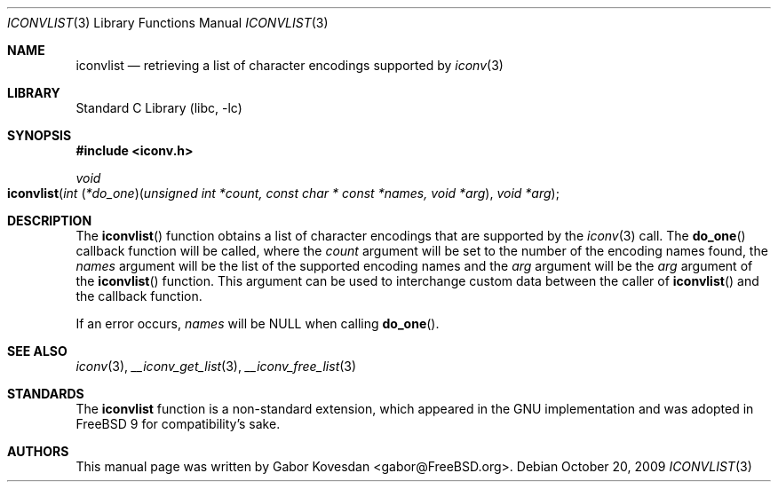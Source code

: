 .\" Copyright (c) 2009 Gabor Kovesdan <gabor@FreeBSD.org>
.\" All rights reserved.
.\"
.\" Redistribution and use in source and binary forms, with or without
.\" modification, are permitted provided that the following conditions
.\" are met:
.\" 1. Redistributions of source code must retain the above copyright
.\"    notice, this list of conditions and the following disclaimer.
.\" 2. Redistributions in binary form must reproduce the above copyright
.\"    notice, this list of conditions and the following disclaimer in the
.\"    documentation and/or other materials provided with the distribution.
.\"
.\" THIS SOFTWARE IS PROVIDED BY THE AUTHOR AND CONTRIBUTORS ``AS IS'' AND
.\" ANY EXPRESS OR IMPLIED WARRANTIES, INCLUDING, BUT NOT LIMITED TO, THE
.\" IMPLIED WARRANTIES OF MERCHANTABILITY AND FITNESS FOR A PARTICULAR PURPOSE
.\" ARE DISCLAIMED.  IN NO EVENT SHALL THE AUTHOR OR CONTRIBUTORS BE LIABLE
.\" FOR ANY DIRECT, INDIRECT, INCIDENTAL, SPECIAL, EXEMPLARY, OR CONSEQUENTIAL
.\" DAMAGES (INCLUDING, BUT NOT LIMITED TO, PROCUREMENT OF SUBSTITUTE GOODS
.\" OR SERVICES; LOSS OF USE, DATA, OR PROFITS; OR BUSINESS INTERRUPTION)
.\" HOWEVER CAUSED AND ON ANY THEORY OF LIABILITY, WHETHER IN CONTRACT, STRICT
.\" LIABILITY, OR TORT (INCLUDING NEGLIGENCE OR OTHERWISE) ARISING IN ANY WAY
.\" OUT OF THE USE OF THIS SOFTWARE, EVEN IF ADVISED OF THE POSSIBILITY OF
.\" SUCH DAMAGE.
.\"
.\" Portions of this text are reprinted and reproduced in electronic form
.\" from IEEE Std 1003.1, 2004 Edition, Standard for Information Technology --
.\" Portable Operating System Interface (POSIX), The Open Group Base
.\" Specifications Issue 6, Copyright (C) 2001-2004 by the Institute of
.\" Electrical and Electronics Engineers, Inc and The Open Group.  In the
.\" event of any discrepancy between this version and the original IEEE and
.\" The Open Group Standard, the original IEEE and The Open Group Standard is
.\" the referee document.  The original Standard can be obtained online at
.\"	http://www.opengroup.org/unix/online.html.
.\"
.\" $FreeBSD: projects/armv6/lib/libc/iconv/iconvlist.3 234858 2012-05-01 04:01:22Z gonzo $
.\"
.Dd October 20, 2009
.Dt ICONVLIST 3
.Os
.Sh NAME
.Nm iconvlist
.Nd retrieving a list of character encodings supported by
.Xr iconv 3
.Sh LIBRARY
.Lb libc
.Sh SYNOPSIS
.In iconv.h
.Ft void
.Fo iconvlist
.Fa "int \*[lp]*do_one\*[rp]\*[lp]unsigned int *count, const char * const *names, void *arg\*[rp]"
.Fa "void *arg"
.Fc
.Sh DESCRIPTION
The
.Fn iconvlist
function obtains a list of character encodings that are supported by the
.Xr iconv 3
call.
The
.Fn do_one
callback function will be called, where the
.Fa count
argument will be set to the number of the encoding names found, the
.Fa names
argument will be the list of the supported encoding names and the
.Fa arg
argument will be the \"outer\"
.Fa arg
argument of the
.Fn iconvlist
function.
This argument can be used to interchange custom data between the caller of
.Fn iconvlist
and the callback function.
.Pp
If an error occurs,
.Fa names
will be NULL when calling
.Fn do_one .
.Sh SEE ALSO
.Xr iconv 3 ,
.Xr __iconv_get_list 3 ,
.Xr __iconv_free_list 3
.Sh STANDARDS
The
.Nm
function is a non-standard extension, which appeared in
the GNU implementation and was adopted in
.Fx 9
for compatibility's sake.
.Sh AUTHORS
This manual page was written by
.An Gabor Kovesdan Aq gabor@FreeBSD.org .
